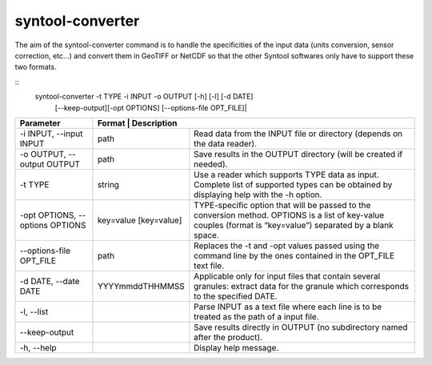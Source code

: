 syntool-converter
=================
The aim of the syntool-converter command is to handle the specificities of the
input data (units conversion, sensor correction, etc…) and convert them in
GeoTIFF or NetCDF so that the other Syntool softwares only have to support
these two formats.

::
    syntool-converter -t TYPE -i INPUT -o OUTPUT [-h] [-l] [-d DATE]
                      [--keep-output][-opt OPTIONS] [--options-file OPT_FILE]|


+---------------------------------+----------------------+-----------------------------------------------------------+
| Parameter                       | Format               | Description                                               |
+=================================+=======================+==========================================================+
| -i INPUT, --input INPUT         | path                  | Read data from the INPUT file or directory (depends on   |
|                                 |                       | the data reader).                                        |
+---------------------------------+-----------------------+----------------------------------------------------------+
| -o OUTPUT, --output OUTPUT      | path                  | Save results in the OUTPUT directory (will be created if |
|                                 |                       | needed).                                                 |
+---------------------------------+-----------------------+----------------------------------------------------------+
| -t TYPE                         | string                | Use a reader which supports TYPE data as input. Complete |
|                                 |                       | list of supported types can be obtained by displaying    |
|                                 |                       | help with the -h option.                                 |
+---------------------------------+-----------------------+----------------------------------------------------------+
| -opt OPTIONS, --options OPTIONS | key=value [key=value] | TYPE-specific option that will be passed to the          |
|                                 |                       | conversion method. OPTIONS is a list of key-value        |
|                                 |                       | couples (format is “key=value”) separated by a blank     |
|                                 |                       | space.                                                   |
+---------------------------------+-----------------------+----------------------------------------------------------+
| --options-file OPT_FILE         | path                  | Replaces the -t and -opt values passed using the command |
|                                 |                       | line by the ones contained in the OPT_FILE text file.    |
+---------------------------------+-----------------------+----------------------------------------------------------+
| -d DATE, --date DATE            | YYYYmmddTHHMMSS       | Applicable only for input files that contain several     |
|                                 |                       | granules: extract data for the granule which corresponds |
|                                 |                       | to the specified DATE.                                   |
+---------------------------------+-----------------------+----------------------------------------------------------+
| -l, --list                      |                       | Parse INPUT as a text file where each line is to be      |
|                                 |                       | treated as the path of a input file.                     |
+---------------------------------+-----------------------+----------------------------------------------------------+
| --keep-output                   |                       | Save results directly in OUTPUT (no subdirectory named   |
|                                 |                       | after the product).                                      |
+---------------------------------+-----------------------+----------------------------------------------------------+                                                      
| -h, --help                      |                       | Display help message.                                    |
+---------------------------------+-----------------------+----------------------------------------------------------+  
